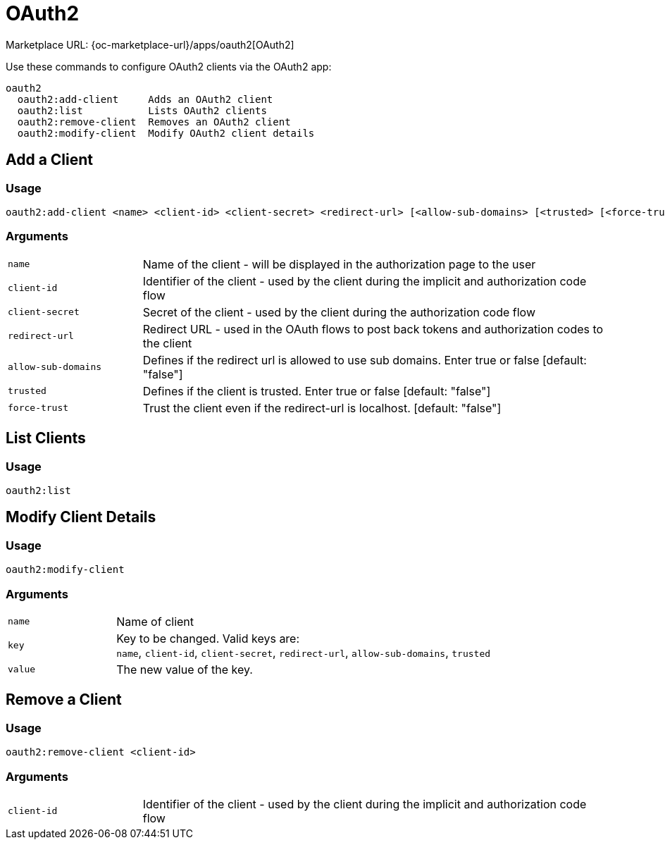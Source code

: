 = OAuth2
:page-noindex: yes

Marketplace URL: {oc-marketplace-url}/apps/oauth2[OAuth2]

Use these commands to configure OAuth2 clients via the OAuth2 app:

[source,console]
----
oauth2
  oauth2:add-client     Adds an OAuth2 client
  oauth2:list           Lists OAuth2 clients
  oauth2:remove-client  Removes an OAuth2 client
  oauth2:modify-client  Modify OAuth2 client details
----

== Add a Client

=== Usage

[source,console]
----
oauth2:add-client <name> <client-id> <client-secret> <redirect-url> [<allow-sub-domains> [<trusted> [<force-trust>]]]
----

=== Arguments

[width="100%",cols="20%,70%",]
|===
| `name`
| Name of the client - will be displayed in the authorization page to the user

| `client-id`
| Identifier of the client - used by the client during the implicit and authorization code flow

| `client-secret`
|  Secret of the client - used by the client during the authorization code flow

| `redirect-url`
| Redirect URL - used in the OAuth flows to post back tokens and authorization codes to the client

| `allow-sub-domains`
|  Defines if the redirect url is allowed to use sub domains. Enter true or false [default: "false"]

| `trusted`
| Defines if the client is trusted. Enter true or false [default: "false"]

| `force-trust`
| Trust the client even if the redirect-url is localhost. [default: "false"]
|===

== List Clients

=== Usage

[source,console]
----
oauth2:list
----

////
				'id' => $client->getId(),
				'name' => $client->getName(),
				'redirectUri' => $client->getRedirectUri(),
				'identifier' => $client->getIdentifier(),
				'secret' => $client->getSecret(),
				'subdomainsAllowed' => $client->getAllowSubdomains() === true ? 'yes' : 'no',
				'trusted' => $client->getTrusted() === true ? 'yes' : 'no',
////

== Modify Client Details

=== Usage

[source,console]
----
oauth2:modify-client
----

=== Arguments

[width="100%",cols="20%,70%",]
|===
| `name`
| Name of client

| `key`
| Key to be changed. Valid keys are: +
`name`, `client-id`, `client-secret`, `redirect-url`, `allow-sub-domains`, `trusted`

| `value`
| The new value of the key.
|===

== Remove a Client

=== Usage

[source,console]
----
oauth2:remove-client <client-id>
----

=== Arguments

[width="100%",cols="20%,70%",]
|===
| `client-id`
| Identifier of the client - used by the client during the implicit and authorization code flow
|===
